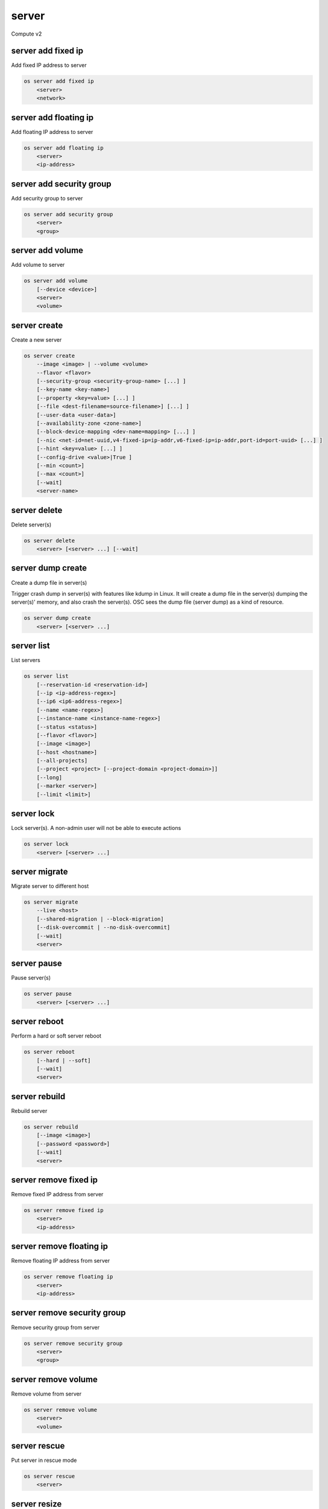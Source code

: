 ======
server
======

Compute v2

server add fixed ip
-------------------

Add fixed IP address to server

.. program:: server add fixed ip
.. code:: bash

    os server add fixed ip
        <server>
        <network>

.. describe:: <server>

    Server (name or ID) to receive the fixed IP address

.. describe:: <network>

    Network (name or ID) to allocate the fixed IP address from

server add floating ip
----------------------

Add floating IP address to server

.. program:: server add floating ip
.. code:: bash

    os server add floating ip
        <server>
        <ip-address>

.. describe:: <server>

    Server (name or ID) to receive the floating IP address

.. describe:: <ip-address>

    Floating IP address (IP address only) to assign to server

server add security group
-------------------------

Add security group to server

.. program:: server add security group
.. code:: bash

    os server add security group
        <server>
        <group>

.. describe:: <server>

    Server (name or ID)

.. describe:: <group>

    Security group to add (name or ID)

server add volume
-----------------

Add volume to server

.. program:: server add volume
.. code:: bash

    os server add volume
        [--device <device>]
        <server>
        <volume>

.. option:: --device <device>

    Server internal device name for volume

.. describe:: <server>

    Server (name or ID)

.. describe:: <volume>

    Volume to add (name or ID)

server create
-------------

Create a new server

.. program:: server create
.. code:: bash

    os server create
        --image <image> | --volume <volume>
        --flavor <flavor>
        [--security-group <security-group-name> [...] ]
        [--key-name <key-name>]
        [--property <key=value> [...] ]
        [--file <dest-filename=source-filename>] [...] ]
        [--user-data <user-data>]
        [--availability-zone <zone-name>]
        [--block-device-mapping <dev-name=mapping> [...] ]
        [--nic <net-id=net-uuid,v4-fixed-ip=ip-addr,v6-fixed-ip=ip-addr,port-id=port-uuid> [...] ]
        [--hint <key=value> [...] ]
        [--config-drive <value>|True ]
        [--min <count>]
        [--max <count>]
        [--wait]
        <server-name>

.. option:: --image <image>

    Create server from this image (name or ID)

.. option:: --volume <volume>

    Create server from this volume (name or ID)

.. option:: --flavor <flavor>

    Create server with this flavor (name or ID)

.. option:: --security-group <security-group-name>

    Security group to assign to this server (name or ID)
    (repeat option to set multiple groups)

.. option:: --key-name <key-name>

    Keypair to inject into this server (optional extension)

.. option:: --property <key=value>

    Set a property on this server
    (repeat option to set multiple values)

.. option:: --file <dest-filename=source-filename>

    File to inject into image before boot
    (repeat option to set multiple files)

.. option:: --user-data <user-data>

    User data file to serve from the metadata server

.. option:: --availability-zone <zone-name>

    Select an availability zone for the server

.. option:: --block-device-mapping <dev-name=mapping>

    Map block devices; map is <id>:<type>:<size(GB)>:<delete_on_terminate> (optional extension)

.. option:: --nic <net-id=net-uuid,v4-fixed-ip=ip-addr,v6-fixed-ip=ip-addr,port-id=port-uuid>

    Create a NIC on the server. Specify option multiple times to create
    multiple NICs. Either net-id or port-id must be provided, but not both.
    net-id: attach NIC to network with this UUID,
    port-id: attach NIC to port with this UUID,
    v4-fixed-ip: IPv4 fixed address for NIC (optional),
    v6-fixed-ip: IPv6 fixed address for NIC (optional).

.. option:: --hint <key=value>

    Hints for the scheduler (optional extension)

.. option:: --config-drive <config-drive-volume>|True

    Use specified volume as the config drive, or 'True' to use an ephemeral drive

.. option:: --min <count>

    Minimum number of servers to launch (default=1)

.. option:: --max <count>

    Maximum number of servers to launch (default=1)

.. option:: --wait

    Wait for build to complete

.. describe:: <server-name>

    New server name

server delete
-------------

Delete server(s)

.. program:: server delete
.. code:: bash

    os server delete
        <server> [<server> ...] [--wait]

.. option:: --wait

    Wait for delete to complete

.. describe:: <server>

    Server(s) to delete (name or ID)

server dump create
------------------
Create a dump file in server(s)

Trigger crash dump in server(s) with features like kdump in Linux. It will
create a dump file in the server(s) dumping the server(s)' memory, and also
crash the server(s). OSC sees the dump file (server dump) as a kind of
resource.

.. program:: server dump create
.. code:: bash

    os server dump create
        <server> [<server> ...]

.. describe:: <server>

    Server(s) to create dump file (name or ID)

server list
-----------

List servers

.. code:: bash

    os server list
        [--reservation-id <reservation-id>]
        [--ip <ip-address-regex>]
        [--ip6 <ip6-address-regex>]
        [--name <name-regex>]
        [--instance-name <instance-name-regex>]
        [--status <status>]
        [--flavor <flavor>]
        [--image <image>]
        [--host <hostname>]
        [--all-projects]
        [--project <project> [--project-domain <project-domain>]]
        [--long]
        [--marker <server>]
        [--limit <limit>]

.. option:: --reservation-id <reservation-id>

    Only return instances that match the reservation

.. option:: --ip <ip-address-regex>

    Regular expression to match IP addresses

.. option:: --ip6 <ip-address-regex>

    Regular expression to match IPv6 addresses

.. option:: --name <name-regex>

    Regular expression to match names

.. option:: --instance-name <server-name-regex>

    Regular expression to match instance name (admin only)

.. option:: --status <status>

    Search by server status

.. option:: --flavor <flavor>

    Search by flavor (name or ID)

.. option:: --image <image>

    Search by image (name or ID)

.. option:: --host <hostname>

    Search by hostname

.. option:: --all-projects

    Include all projects (admin only)

.. option:: --project <project>

    Search by project (admin only) (name or ID)

.. option:: --project-domain <project-domain>

    Domain the project belongs to (name or ID).
    This can be used in case collisions between project names exist.

.. option:: --user <user>

    Search by user (admin only) (name or ID)

.. option:: --user-domain <user-domain>

    Domain the user belongs to (name or ID).
    This can be used in case collisions between user names exist.

.. option:: --long

    List additional fields in output

.. option:: --marker <server>

    The last server (name or ID) of the previous page. Display list of servers
    after marker. Display all servers if not specified.

.. option:: --limit <limit>

    Maximum number of servers to display. If limit equals -1, all servers will
    be displayed. If limit is greater than 'osapi_max_limit' option of Nova
    API, 'osapi_max_limit' will be used instead.

server lock
-----------

Lock server(s). A non-admin user will not be able to execute actions

.. program:: server lock
.. code:: bash

    os server lock
        <server> [<server> ...]

.. describe:: <server>

    Server(s) to lock (name or ID)

server migrate
--------------

Migrate server to different host

.. program:: server migrate
.. code:: bash

    os server migrate
        --live <host>
        [--shared-migration | --block-migration]
        [--disk-overcommit | --no-disk-overcommit]
        [--wait]
        <server>

.. option:: --live <hostname>

    Target hostname

.. option:: --shared-migration

    Perform a shared live migration (default)

.. option:: --block-migration

    Perform a block live migration

.. option:: --disk-overcommit

    Allow disk over-commit on the destination host

.. option:: --no-disk-overcommit

    Do not over-commit disk on the destination host (default)

.. option:: --wait

    Wait for resize to complete

.. describe:: <server>

    Server to migrate (name or ID)

server pause
------------

Pause server(s)

.. program:: server pause
.. code:: bash

    os server pause
        <server> [<server> ...]

.. describe:: <server>

    Server(s) to pause (name or ID)

server reboot
-------------

Perform a hard or soft server reboot

.. program:: server reboot
.. code:: bash

    os server reboot
        [--hard | --soft]
        [--wait]
        <server>

.. option:: --hard

    Perform a hard reboot

.. option:: --soft

    Perform a soft reboot

.. option:: --wait

    Wait for reboot to complete

.. describe:: <server>

    Server (name or ID)

server rebuild
--------------

Rebuild server

.. program:: server rebuild
.. code:: bash

    os server rebuild
        [--image <image>]
        [--password <password>]
        [--wait]
        <server>

.. option:: --image <image>

    Recreate server from the specified image (name or ID). Defaults to the
    currently used one.

.. option:: --password <password>

    Set the password on the rebuilt instance

.. option:: --wait

    Wait for rebuild to complete

.. describe:: <server>

    Server (name or ID)

server remove fixed ip
----------------------

Remove fixed IP address from server

.. program:: server remove fixed ip
.. code:: bash

    os server remove fixed ip
        <server>
        <ip-address>

.. describe:: <server>

    Server (name or ID) to remove the fixed IP address from

.. describe:: <ip-address>

    Fixed IP address (IP address only) to remove from the server

server remove floating ip
-------------------------

Remove floating IP address from server

.. program:: server remove floating ip
.. code:: bash

    os server remove floating ip
        <server>
        <ip-address>

.. describe:: <server>

    Server (name or ID) to remove the floating IP address from

.. describe:: <ip-address>

    Floating IP address (IP address only) to remove from server

server remove security group
----------------------------

Remove security group from server

.. program:: server remove security group
.. code:: bash

    os server remove security group
        <server>
        <group>

.. describe:: <server>

    Name or ID of server to use

.. describe:: <group>

    Name or ID of security group to remove from server

server remove volume
--------------------

Remove volume from server

.. program:: server remove volume
.. code:: bash

    os server remove volume
        <server>
        <volume>

.. describe:: <server>

    Server (name or ID)

.. describe:: <volume>

    Volume to remove (name or ID)

server rescue
-------------

Put server in rescue mode

.. program:: server rescue
.. code:: bash

    os server rescue
        <server>

.. describe:: <server>

    Server (name or ID)

server resize
-------------

Scale server to a new flavor

.. program:: server resize
.. code:: bash

    os server resize
        --flavor <flavor>
        [--wait]
        <server>

    os server resize
        --confirm | --revert
        <server>

.. option:: --flavor <flavor>

    Resize server to specified flavor

.. option:: --confirm

    Confirm server resize is complete

.. option:: --revert

    Restore server state before resize

.. option:: --wait

    Wait for resize to complete

.. describe:: <server>

    Server (name or ID)

A resize operation is implemented by creating a new server and copying
the contents of the original disk into a new one.  It is also a two-step
process for the user: the first is to perform the resize, the second is
to either confirm (verify) success and release the old server, or to declare
a revert to release the new server and restart the old one.

server restore
--------------

Restore server(s) from soft-deleted state

.. program:: server restore
.. code:: bash

    os server restore
        <server> [<server> ...]

.. describe:: <server>

    Server(s) to restore (name or ID)

server resume
-------------

Resume server(s)

.. program:: server resume
.. code:: bash

    os server resume
        <server> [<server> ...]

.. describe:: <server>

    Server(s) to resume (name or ID)

server set
----------

Set server properties

.. program:: server set
.. code:: bash

    os server set
        --name <new-name>
        --property <key=value>
        [--property <key=value>] ...
        --root-password
        --state <state>
        <server>

.. option:: --name <new-name>

    New server name

.. option:: --root-password

    Set new root password (interactive only)

.. option:: --property <key=value>

    Property to add/change for this server
    (repeat option to set multiple properties)

.. option:: --state <state>

    New server state (valid value: active, error)

.. describe:: <server>

    Server (name or ID)

server shelve
-------------

Shelve server(s)

.. program:: server shelve
.. code:: bash

    os server shelve
        <server> [<server> ...]

.. describe:: <server>

    Server(s) to shelve (name or ID)

server show
-----------

Show server details

.. program:: server show
.. code:: bash

    os server show
        [--diagnostics]
        <server>

.. option:: --diagnostics

    Display server diagnostics information

.. describe:: <server>

    Server (name or ID)

server ssh
----------

SSH to server

.. program:: server ssh
.. code:: bash

    os server ssh 
      [-h] [-4 | -6]
      [--public | --private | --address-type <address-type>]
      <server>
      [-- <standard ssh args> [<standard ssh args> ...]]
        <server>

.. option:: --login <login-name>

    Login name (ssh -l option)

.. option:: --port <port>

    Destination port (ssh -p option)

.. option:: --identity <keyfile>

    Private key file (ssh -i option)

.. option:: --option <config-options>

    Options in ssh_config(5) format (ssh -o option)

.. option:: --public

    Use public IP address

.. option:: --private

    Use private IP address

.. option:: --address-type <address-type>

    Use other IP address (public, private, etc)

.. describe:: <server>

    Server (name or ID)

server start
------------

Start server(s)

.. program:: server start
.. code:: bash

    os server start
        <server> [<server> ...]

.. describe:: <server>

    Server(s) to start (name or ID)

server stop
-----------

Stop server(s)

.. program:: server stop
.. code:: bash

    os server stop
        <server> [<server> ...]

.. describe:: <server>

    Server(s) to stop (name or ID)

server suspend
--------------

Suspend server(s)

.. program:: server suspend
.. code:: bash

    os server suspend
        <server> [<server> ...]

.. describe:: <server>

    Server(s) to suspend (name or ID)

server unlock
-------------

Unlock server(s)

.. program:: server unlock
.. code:: bash

    os server unlock
        <server> [<server> ...]

.. describe:: <server>

    Server(s) to unlock (name or ID)

server unpause
--------------

Unpause server(s)

.. program:: server unpause
.. code:: bash

    os server unpause
        <server> [<server> ...]

.. describe:: <server>

   Server(s) to unpause (name or ID)

server unrescue
---------------

Restore server from rescue mode

.. program:: server unrescue
.. code:: bash

    os server unrescue
        <server>

.. describe:: <server>

    Server (name or ID)

server unset
------------

Unset server properties

.. program:: server unset
.. code:: bash

    os server unset
        --property <key>
        [--property <key>] ...
        <server>

.. option:: --property <key>

    Property key to remove from server
    (repeat option to remove multiple values)

.. describe:: <server>

    Server (name or ID)

server unshelve
---------------

Unshelve server(s)

.. program:: server unshelve
.. code:: bash

    os server unshelve
        <server> [<server> ...]

.. describe:: <server>

    Server(s) to unshelve (name or ID)
